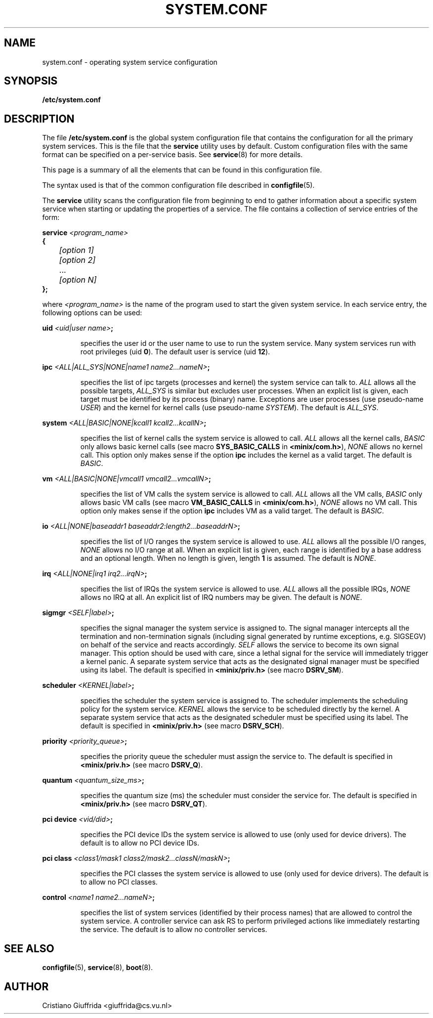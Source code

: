 .TH SYSTEM.CONF 5
.SH NAME
system.conf \- operating system service configuration
.SH SYNOPSIS
.B /etc/system.conf
.SH DESCRIPTION
.de SP
.if t .sp 0.4
.if n .sp
..
The file
.B /etc/system.conf
is the global system configuration file that contains the
configuration for all the primary system services. This is the file
that the \fBservice\fR utility uses by default. Custom configuration
files with the same format can be specified on a per-service basis. See
.BR service (8)
for more details.

This page is a summary of all the elements that can be found in this
configuration file.
.PP
The syntax used is that of the common configuration file described in
.BR configfile (5).
.PP
The \fBservice\fR utility scans the configuration file from beginning to end
to gather information about a specific system service when starting or
updating the properties of a service.
The file contains a collection of service entries of the form:

.nf
\fBservice\fR \fI<program_name>\fR
\fB{\fR
	\fI[option 1]\fR
	\fI[option 2]\fR
	   ...
	\fI[option N]\fR
\fB};\fR
.fi
.PP
where \fI<program_name>\fR is the name of the program used to start the
given system service. In each service entry, the following options can
be used:
.PP
\fBuid\fR \fI<uid|user name>\fR\fB;\fR
.PP
.RS
specifies the user id or the user name to use to run the system service.
Many system services run with root privileges (uid \fB0\fR).
The default user is service (uid \fB12\fR).
.RE
.PP
\fBipc\fR \fI<ALL|ALL_SYS|NONE|name1 name2...nameN>\fR\fB;\fR
.PP
.RS
specifies the list of ipc targets (processes and kernel) the system service can
talk to. \fIALL\fR allows all the possible targets, \fIALL_SYS\fR is similar but
excludes user processes. When an explicit list is given, each target
must be identified by its process (binary) name.
Exceptions are user processes (use pseudo-name \fIUSER\fR) and
the kernel for kernel calls (use pseudo-name \fISYSTEM\fR). The default is
\fIALL_SYS\fR.
.RE
.PP
\fBsystem\fR \fI<ALL|BASIC|NONE|kcall1 kcall2...kcallN>\fR\fB;\fR
.PP
.RS
specifies the list of kernel calls the system service is allowed to call.
\fIALL\fR allows all the kernel calls, \fIBASIC\fR only allows basic kernel
calls (see macro \fBSYS_BASIC_CALLS\fR in \fB<minix/com.h>\fR),
\fINONE\fR allows no kernel call. This option only makes sense if the
option \fBipc\fR includes the kernel as a valid target.
The default is \fIBASIC\fR.
.RE
.PP
\fBvm\fR \fI<ALL|BASIC|NONE|vmcall1 vmcall2...vmcallN>\fR\fB;\fR
.PP
.RS
specifies the list of VM calls the system service is allowed to call.
\fIALL\fR allows all the VM calls, \fIBASIC\fR only allows basic VM
calls (see macro \fBVM_BASIC_CALLS\fR in \fB<minix/com.h>\fR),
\fINONE\fR allows no VM call. This option only makes sense if the
option \fBipc\fR includes VM as a valid target.
The default is \fIBASIC\fR.
.RE
.PP
\fBio\fR \fI<ALL|NONE|baseaddr1 baseaddr2:length2...baseaddrN>\fR\fB;\fR
.PP
.RS
specifies the list of I/O ranges the system service is allowed to use.
\fIALL\fR allows all the possible I/O ranges, \fINONE\fR allows no I/O range
at all. When an explicit list is given, each range is identified by a base
address and an optional length. When no length is given, length \fB1\fR is
assumed. The default is \fINONE\fR.
.RE
.PP
\fBirq\fR \fI<ALL|NONE|irq1 irq2...irqN>\fR\fB;\fR
.PP
.RS
specifies the list of IRQs the system service is allowed to use.
\fIALL\fR allows all the possible IRQs, \fINONE\fR allows no IRQ
at all. An explicit list of IRQ numbers may be given.
The default is \fINONE\fR.
.RE
.PP
\fBsigmgr\fR \fI<SELF|label>\fR\fB;\fR
.PP
.RS
specifies the signal manager the system service is assigned to. The signal
manager intercepts all the termination and non-termination signals
(including signal generated by runtime exceptions, e.g. SIGSEGV) on behalf
of the service and reacts accordingly. \fISELF\fR allows the service to
become its own signal manager. This option should be used with care,
since a lethal signal for the service will immediately trigger a
kernel panic. A separate system service that acts as the designated signal
manager must be specified using its label. The default is specified in
\fB<minix/priv.h>\fR (see macro \fBDSRV_SM\fR).
.RE
.PP
\fBscheduler\fR \fI<KERNEL|label>\fR\fB;\fR
.PP
.RS
specifies the scheduler the system service is assigned to. The scheduler
implements the scheduling policy for the system service. \fIKERNEL\fR allows
the service to be scheduled directly by the kernel. A separate system
service that acts as the designated scheduler must be specified
using its label. The default is specified in
\fB<minix/priv.h>\fR (see macro \fBDSRV_SCH\fR).
.RE
.PP
\fBpriority\fR \fI<priority_queue>\fR\fB;\fR
.PP
.RS
specifies the priority queue the scheduler must assign the service to.
The default is specified in \fB<minix/priv.h>\fR (see macro \fBDSRV_Q\fR).
.RE
.PP
\fBquantum\fR \fI<quantum_size_ms>\fR\fB;\fR
.PP
.RS
specifies the quantum size (ms) the scheduler must consider the service for.
The default is specified in \fB<minix/priv.h>\fR (see macro \fBDSRV_QT\fR).
.RE
.PP
\fBpci device\fR \fI<vid/did>\fR\fB;\fR
.PP
.RS
specifies the PCI device IDs the system service is allowed to use
(only used for device drivers).
The default is to allow no PCI device IDs.
.RE
.PP
\fBpci class\fR \fI<class1/mask1 class2/mask2...classN/maskN>\fR\fB;\fR
.PP
.RS
specifies the PCI classes the system service is allowed to use
(only used for device drivers).
The default is to allow no PCI classes.
.RE
.PP
\fBcontrol\fR \fI<name1 name2...nameN>\fR\fB;\fR
.PP
.RS
specifies the list of system services (identified by their process names) that
are allowed to control the system service. A controller service can ask RS
to perform privileged actions like immediately restarting the service.
The default is to allow no controller services.
.RE
.PP
.SH "SEE ALSO"
.BR configfile (5),
.BR service (8),
.BR boot (8).
.SH AUTHOR
Cristiano Giuffrida <giuffrida@cs.vu.nl>

